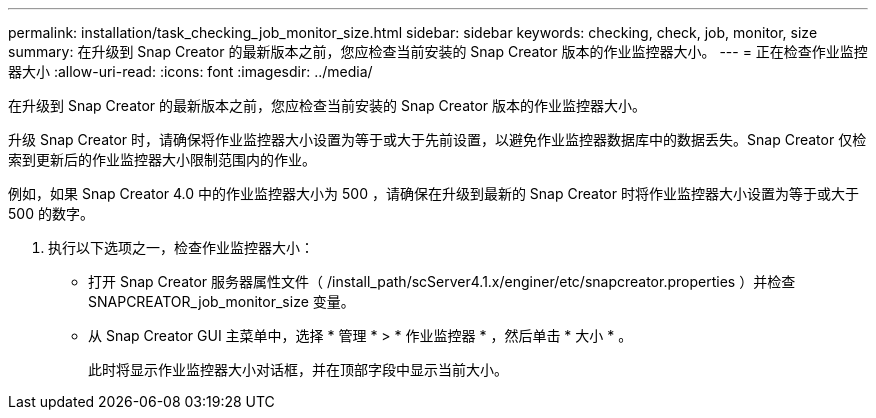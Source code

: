 ---
permalink: installation/task_checking_job_monitor_size.html 
sidebar: sidebar 
keywords: checking, check, job, monitor, size 
summary: 在升级到 Snap Creator 的最新版本之前，您应检查当前安装的 Snap Creator 版本的作业监控器大小。 
---
= 正在检查作业监控器大小
:allow-uri-read: 
:icons: font
:imagesdir: ../media/


[role="lead"]
在升级到 Snap Creator 的最新版本之前，您应检查当前安装的 Snap Creator 版本的作业监控器大小。

升级 Snap Creator 时，请确保将作业监控器大小设置为等于或大于先前设置，以避免作业监控器数据库中的数据丢失。Snap Creator 仅检索到更新后的作业监控器大小限制范围内的作业。

例如，如果 Snap Creator 4.0 中的作业监控器大小为 500 ，请确保在升级到最新的 Snap Creator 时将作业监控器大小设置为等于或大于 500 的数字。

. 执行以下选项之一，检查作业监控器大小：
+
** 打开 Snap Creator 服务器属性文件（ /install_path/scServer4.1.x/enginer/etc/snapcreator.properties ）并检查 SNAPCREATOR_job_monitor_size 变量。
** 从 Snap Creator GUI 主菜单中，选择 * 管理 * > * 作业监控器 * ，然后单击 * 大小 * 。
+
此时将显示作业监控器大小对话框，并在顶部字段中显示当前大小。




